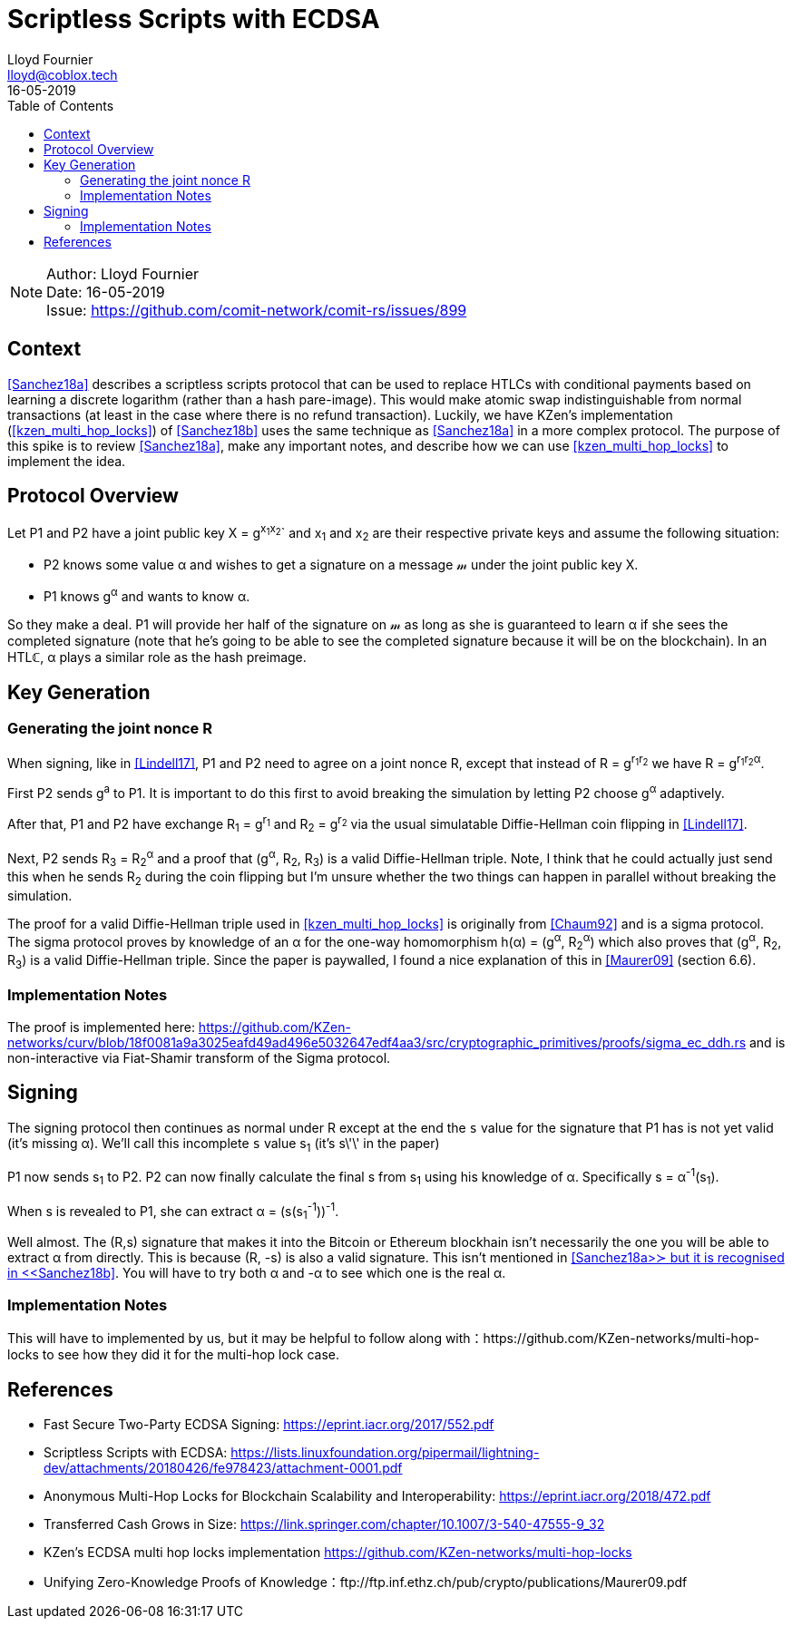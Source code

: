 = Scriptless Scripts with ECDSA
Lloyd Fournier <lloyd@coblox.tech>;
:toc:
:revdate: 16-05-2019

NOTE: Author: {authors} +
Date: {revdate} +
Issue: https://github.com/comit-network/comit-rs/issues/899

== Context

<<Sanchez18a>> describes a scriptless scripts protocol that can be used to replace HTLCs with conditional payments based on learning a discrete logarithm (rather than a hash pare-image).
This would make atomic swap indistinguishable from normal transactions (at least in the case where there is no refund transaction).
Luckily, we have KZen's implementation (<<kzen_multi_hop_locks>>) of <<Sanchez18b>> uses the same technique as <<Sanchez18a>> in a more complex protocol.
The purpose of this spike is to review <<Sanchez18a>>, make any important notes, and describe how we can use <<kzen_multi_hop_locks>> to implement the idea.

== Protocol Overview

Let P1 and P2 have a joint public key X = g^x~1~x~2~^` and x~1~ and x~2~ are their respective private keys and assume the following situation:

- P2 knows some value α and wishes to get a signature on a message 𝓂 under the joint public key X.
- P1 knows g^α^ and wants to know α.

So they make a deal.
P1 will provide her half of the signature on 𝓂 as long as she is guaranteed to learn α if she sees the completed signature (note that he's going to be able to see the completed signature because it will be on the blockchain).
In an HTLℂ, α plays a similar role as the hash preimage.

== Key Generation

=== Generating the joint nonce R

When signing, like in <<Lindell17>>, P1 and P2 need to agree on a joint nonce R, except that instead of R = g^r~1~r~2~^ we have R = g^r~1~r~2~α^.

First P2 sends g^a^ to P1.
It is important to do this first to avoid breaking the simulation by letting P2 choose g^α^ adaptively.

After that, P1 and P2 have exchange R~1~ = g^r~1~^ and R~2~ = g^r~2~^ via the usual simulatable Diffie-Hellman coin flipping in <<Lindell17>>.

Next, P2 sends R~3~ = R~2~^α^ and a proof that (g^α^, R~2~, R~3~) is a valid Diffie-Hellman triple.
Note, I think that he could actually just send this when he sends R~2~ during the coin flipping but I'm unsure whether the two things can happen in parallel without breaking the simulation.

The proof for a valid Diffie-Hellman triple used in <<kzen_multi_hop_locks>> is originally from <<Chaum92>> and is a sigma protocol.
The sigma protocol proves by knowledge of an α for the one-way homomorphism h(α) = (g^α^, R~2~^α^) which also proves that (g^α^, R~2~, R~3~) is a valid Diffie-Hellman triple.
Since the paper is paywalled, I found a nice explanation of this in <<Maurer09>> (section 6.6).

=== Implementation Notes

The proof is implemented here: https://github.com/KZen-networks/curv/blob/18f0081a9a3025eafd49ad496e5032647edf4aa3/src/cryptographic_primitives/proofs/sigma_ec_ddh.rs
and is non-interactive via Fiat-Shamir transform of the Sigma protocol.

== Signing

The signing protocol then continues as normal under R except at the end the `s` value for the signature that P1 has is not yet valid (it's missing α).
We'll call this incomplete `s` value s~1~ (it's s\'\' in the paper)

P1 now sends s~1~ to P2.
P2 can now finally calculate the final s from s~1~ using his knowledge of α.
Specifically s = α^-1^(s~1~).

When s is revealed to P1, she can extract α = (s(s~1~^-1^))^-1^.

Well almost.
The (R,s) signature that makes it into the Bitcoin or Ethereum blockhain isn't necessarily the one you will be able to extract α from directly.
This is because (R, -s) is also a valid signature.
This isn't mentioned in <<Sanchez18a>≻ but it is recognised in <<Sanchez18b>>.
You will have to try both α and -α to see which one is the real α.

=== Implementation Notes

This will have to implemented by us, but it may be helpful to follow along with：https://github.com/KZen-networks/multi-hop-locks to see how they did it for the multi-hop lock case.


== References

- [[Lindell17]] Fast Secure Two-Party ECDSA Signing: https://eprint.iacr.org/2017/552.pdf
- [[Sanchez18a]] Scriptless Scripts with ECDSA: https://lists.linuxfoundation.org/pipermail/lightning-dev/attachments/20180426/fe978423/attachment-0001.pdf
- [[Sanchez18b]] Anonymous Multi-Hop Locks for Blockchain Scalability and Interoperability: https://eprint.iacr.org/2018/472.pdf
- [[Chaum92]] Transferred Cash Grows in Size: https://link.springer.com/chapter/10.1007/3-540-47555-9_32
- [[kzen_multi_hop_locks]] KZen's ECDSA multi hop locks implementation https://github.com/KZen-networks/multi-hop-locks
- [[Maurer08]] Unifying Zero-Knowledge Proofs of Knowledge：ftp://ftp.inf.ethz.ch/pub/crypto/publications/Maurer09.pdf

